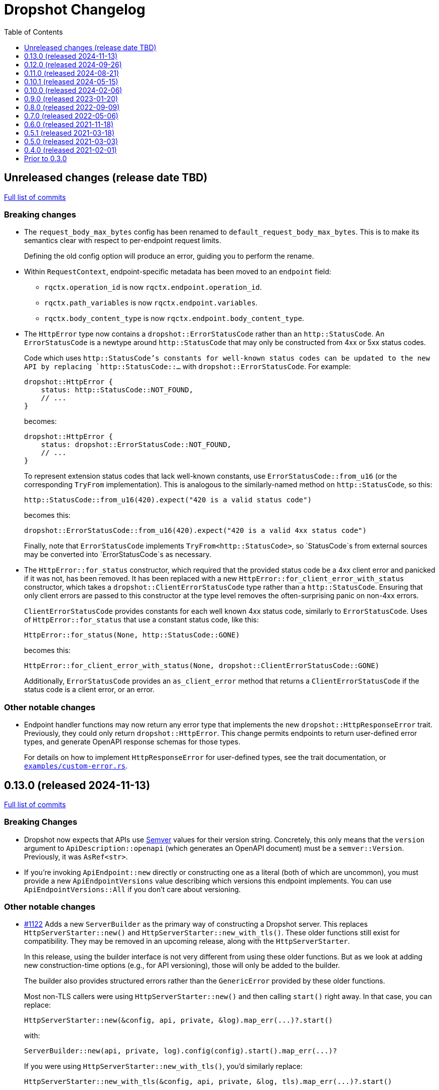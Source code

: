 :showtitle:
:toc: left
:icons: font
:toclevels: 1

= Dropshot Changelog

// WARNING: This file is modified programmatically by `cargo release` as
// configured in release.toml.  DO NOT change the format of the headers or the
// list of raw commits.

// cargo-release: next header goes here (do not change this line)

== Unreleased changes (release date TBD)

https://github.com/oxidecomputer/dropshot/compare/v0.13.0\...HEAD[Full list of commits]

=== Breaking changes

* The `request_body_max_bytes` config has been renamed to `default_request_body_max_bytes`. This is to make its semantics clear with respect to per-endpoint request limits.
+
Defining the old config option will produce an error, guiding you to perform the rename.

* Within `RequestContext`, endpoint-specific metadata has been moved to an `endpoint` field:
** `rqctx.operation_id` is now `rqctx.endpoint.operation_id`.
** `rqctx.path_variables` is now `rqctx.endpoint.variables`.
** `rqctx.body_content_type` is now `rqctx.endpoint.body_content_type`.

* The `HttpError` type now contains a `dropshot::ErrorStatusCode` rather than an
`http::StatusCode`. An `ErrorStatusCode` is a newtype around `http::StatusCode`
that may only be constructed from 4xx or 5xx status codes.
+
Code which uses `http::StatusCode`'s constants for well-known status codes can
be updated to the new API by replacing `http::StatusCode::...` with
`dropshot::ErrorStatusCode`. For example:
+
```rust
dropshot::HttpError {
    status: http::StatusCode::NOT_FOUND,
    // ...
}
```
+
becomes:
+
```rust
dropshot::HttpError {
    status: dropshot::ErrorStatusCode::NOT_FOUND,
    // ...
}
```
+
To represent extension status codes that lack well-known constants, use
`ErrorStatusCode::from_u16` (or the corresponding `TryFrom` implementation).
This is analogous to the similarly-named method on `http::StatusCode`, so this:
+
```rust
http::StatusCode::from_u16(420).expect("420 is a valid status code")
```
+
becomes this:
+
```rust
dropshot::ErrorStatusCode::from_u16(420).expect("420 is a valid 4xx status code")
```
+
Finally, note that `ErrorStatusCode` implements `TryFrom<http::StatusCode>`, so
`StatusCode`s from external sources may be converted into `ErrorStatusCode`s as
necessary.

* The `HttpError::for_status` constructor, which required that the provided
status code be a 4xx client error and panicked if it was not, has been removed.
It has been replaced with a new `HttpError::for_client_error_with_status`
constructor, which takes a `dropshot::ClientErrorStatusCode` type rather than a
`http::StatusCode`. Ensuring that only client errors are passed to this
constructor at the type level removes the often-surprising panic on non-4xx errors.
+
`ClientErrorStatusCode` provides constants for each well known 4xx status code,
similarly to `ErrorStatusCode`. Uses of `HttpError::for_status`
that use a constant status code, like this:
+
```rust
HttpError::for_status(None, http::StatusCode::GONE)
```
+
becomes this:
+
```rust
HttpError::for_client_error_with_status(None, dropshot::ClientErrorStatusCode::GONE)
```
+
Additionally, `ErrorStatusCode` provides an `as_client_error` method that
returns a `ClientErrorStatusCode` if the status code is a client error, or an
error.

=== Other notable changes

* Endpoint handler functions may now return any error type that implements the
new `dropshot::HttpResponseError` trait. Previously, they could only return
`dropshot::HttpError`. This change permits endpoints to return user-defined
error types, and generate OpenAPI response schemas for those types.
+
For details on how to implement `HttpResponseError` for user-defined types, see
the trait documentation, or
https://github.com/oxidecomputer/dropshot/blob/main/dropshot/examples/custom-error.rs[`examples/custom-error.rs`].

== 0.13.0 (released 2024-11-13)

https://github.com/oxidecomputer/dropshot/compare/v0.12.0\...v0.13.0[Full list of commits]

=== Breaking Changes

* Dropshot now expects that APIs use https://semver.org/[Semver] values for their version string.  Concretely, this only means that the `version` argument to `ApiDescription::openapi` (which generates an OpenAPI document) must be a `semver::Version`.  Previously, it was `AsRef<str>`.
* If you're invoking `ApiEndpoint::new` directly or constructing one as a literal (both of which are uncommon), you must provide a new `ApiEndpointVersions` value describing which versions this endpoint implements.  You can use `ApiEndpointVersions::All` if you don't care about versioning.

=== Other notable changes

* https://github.com/oxidecomputer/dropshot/pull/1122[#1122] Adds a new `ServerBuilder` as the primary way of constructing a Dropshot server.  This replaces `HttpServerStarter::new()` and `HttpServerStarter::new_with_tls()`.  These older functions still exist for compatibility.  They may be removed in an upcoming release, along with the `HttpServerStarter`.
+
In this release, using the builder interface is not very different from using these older functions.  But as we look at adding new construction-time options (e.g., for API versioning), those will only be added to the builder.
+
The builder also provides structured errors rather than the `GenericError` provided by these older functions.
+
Most non-TLS callers were using `HttpServerStarter::new()` and then calling `start()` right away.  In that case, you can replace:
+
```rust
HttpServerStarter::new(&config, api, private, &log).map_err(...)?.start()
```
+
with:
+
```rust
ServerBuilder::new(api, private, log).config(config).start().map_err(...)?
```
+
If you were using `HttpServerStarter::new_with_tls()`, you'd similarly replace:
+
```rust
HttpServerStarter::new_with_tls(&config, api, private, &log, tls).map_err(...)?.start()
```
+
with:
+
```rust
ServerBuilder::new(api, private, log).config(config).tls(tls).start().map_err(...)?
```
+
If you were _not_ invoking `start()` immediately before, you can still construct an intermediate starter object with `build_starter()`.  If you were doing this:
+
```rust
let starter = HttpServerStarter::new(&config, api, private, &log).map_err(...)?;
...
starter.start()
```
+
Then you can now do:
+
```rust
let starter = ServerBuilder::new(api, private, log).config(config).build_starter().map_err(...)?;
...
starter.start()
```
+
We'd like to remove the `HttpServerStarter` altogether, so let us know if you're still using it for some reason.

* https://github.com/oxidecomputer/dropshot/pull/1115[#1115] Dropshot now includes **experimental** support for hosting multiple versions of an API at a single server and routing to the correct version based on the incoming request.  See documentation for details.  If you don't care about this, you can mostly ignore it, but see "Breaking Changes" below.
+
By "experimental" we only mean that the API may change in upcoming releases.

== 0.12.0 (released 2024-09-26)

https://github.com/oxidecomputer/dropshot/compare/v0.11.0\...v0.12.0[Full list of commits]

=== Breaking Changes

* https://github.com/oxidecomputer/dropshot/pull/1028[#1028] Updates Dropshot for `hyper` 1.0 and `http` 1.0.  Since consumers provide Dropshot with values from `hyper` and `http`, you'll need to update to `hyper` 1.0 and `http` 1.0 (or newer compatible versions), too.

==== Upgrading to hyper 1.0

1. Update your crate's dependencies on `hyper` and `http` to 1.0 (or a newer compatible version) in Cargo.toml.
2. Replace any references to `hyper::Body` with `dropshot::Body` instead.
3. You may need to update your use of `dropshot::Body`; the `http-body-util` can be helpful.

There are no other known breaking changes in these crates that affect Dropshot.  If you have any trouble with this upgrade, please let us know by filing an issue.

== 0.11.0 (released 2024-08-21)

https://github.com/oxidecomputer/dropshot/compare/v0.10.1\...v0.11.0[Full list of commits]

=== Breaking Changes

* For `ApiEndpoint::register`, the `Err` variant now returns a structured `ApiDescriptionRegisterError` rather than a string.
* https://github.com/oxidecomputer/dropshot/pull/1087[#1087] The
`RequestContext` type now contains the `operation_id`, the name of the endpoint
handler. This is the name of the Rust handler function, if one uses the
`dropshot::endpoint` macro, and the value of the `operationId` field in the
generated OpenAPI spec.
* `TagConfig` field names have changed, for consistency with tag configuration in API traits. The `Deserialize` implementation will still work with the old field names, but the `Serialize` implementation will always produce the new field names.
** `endpoint_tag_policy` is now called `policy`.
** `tag_definitions` is now called `tags`.
* https://github.com/oxidecomputer/dropshot/pull/1060[#1060] Optionally include additional header values in request log

=== Other notable changes

* Trait-based API definitions. See https://docs.rs/dropshot_endpoint/latest/dropshot_endpoint/attr.api_description.html[the documentation] for details.
* https://github.com/oxidecomputer/dropshot/pull/1049[#1049] Added `HttpResponse::status_code()`

== 0.10.1 (released 2024-05-15)

https://github.com/oxidecomputer/dropshot/compare/v0.10.0\...v0.10.1[Full list of commits]

=== Breaking Changes

*None*

=== Other notable changes

* https://github.com/oxidecomputer/dropshot/pull/965[#965] Improved handling of disconnected clients.
* https://github.com/oxidecomputer/dropshot/pull/994[#994] Preserve schema extensions in the OpenAPI output.
* https://github.com/oxidecomputer/dropshot/pull/1003[#1003] Work around schemars 0.8.19 behavior change.
* https://github.com/oxidecomputer/dropshot/pull/1005[#1005] Update edition to 2021.
* https://github.com/oxidecomputer/dropshot/pull/988[#988] Add a spurious, trailing newline to OpenAPI output.

== 0.10.0 (released 2024-02-06)

https://github.com/oxidecomputer/dropshot/compare/v0.9.0\...v0.10.0[Full list of commits]

=== Breaking Changes

* https://github.com/oxidecomputer/dropshot/pull/676[#676] changed how TLS configuration is provided to Dropshot.  **`ConfigDropshotTls` is now no longer part of `ConfigDropshot`.**  If you're using TLS, you need to provide this as a separate argument to `HttpServerStarter::new_tls()`.  See #676 for details.
* https://github.com/oxidecomputer/dropshot/pull/651[#651] The address of the remote peer is now available to request handlers via the `RequestInfo` struct. With this change we've removed the related `From<hyper::Request<B>>` implementation; instead use `RequestInfo::new<B>(&hyper::Request<B>, std::net::SocketAddr)`.
* https://github.com/oxidecomputer/dropshot/pull/701[#701] changes how Dropshot manages the tasks that are used to handle requests.  There are two modes, now configurable server-wide using `HandlerTaskMode`.  Prior to this change, the behavior matched what's now called `HandlerTaskMode::CancelOnDisconnect`: the Future associated with a request handler could be cancelled if, for example, the client disconnected early.  After this change, the default behavior is what's now called `HandlerTaskMode::Detached`, which causes Dropshot to use `tokio::spawn` to run the request handler.  That task will never be cancelled.  This is useful for consumers whose request handlers may not be cancellation-safe.
* https://github.com/oxidecomputer/dropshot/pull/849[#849] updates rustls to 0.22 which is a breaking change due to the dependency on `rustls::ServerConfig`. If your server supplies a `ServerConfig` you will need to apply the appropriate changes.

=== Other notable changes

* https://github.com/oxidecomputer/dropshot/pull/660[#660] The `x-dropshot-pagination` extension used to be simply the value `true`. Now it is an object with a field, `required`, that is an array of parameters that are mandatory on the first invocation.

== 0.9.0 (released 2023-01-20)

https://github.com/oxidecomputer/dropshot/compare/v0.8.0\...v0.9.0[Full list of commits]

=== Breaking Changes

There are a number of breaking changes in this release but we expect they will be easy to manage.  **If you have any trouble updating to this release or want help with it, please do https://github.com/oxidecomputer/dropshot/discussions[start a discussion] or https://github.com/oxidecomputer/dropshot/issues/new[file an issue]!**

* https://github.com/oxidecomputer/dropshot/pull/558[#558] Remove `Arc` around `RequestContext`.  Previously, endpoint functions and extractors accepted `Arc<RequestContext<T>>`.  They now accept just `RequestContext<T>`.  This better reflects the intent that the `RequestContext` is provided for the duration of your endpoint function.
+
We expect this to be an annoying (sorry) but otherwise easy change for consumers to make.  If it's tricky for some reason, please file an issue.
+
**What you need to do:**
+
1. For every endpoint function, change the type of the first argument from `Arc<RequestContext<T>>` to `RequestContext<T>`.  In case it's useful, the following vim command worked to convert most of the cases we've seen: `%s/Arc<RequestContext<\([^>]*\)>>/RequestContext<\1>/gc`.
2. For any type you've defined that impls `Extractor`, you will need to adjust the arguments similarly.  See the next bullet item to fix these for both this change and #556.
* https://github.com/oxidecomputer/dropshot/pull/556[#556] Better type-safety around the use of extractors.  It is now a compile-time error to define an endpoint that accepts two extractors that use the HTTP request body (e.g., to accept both a `TypedBody` and an `UntypedBody`, or two `TypedBody` arguments).  Previously, this would have resulted in a runtime error.  The main change is that the `Extractor` trait has been split into two separate traits: `SharedExtractor` and `ExclusiveExtractor`.  Endpoint functions can still accept 0-3 extractors, but only one can be an `ExclusiveExtractor` and it must be the last one.  The function signatures for `*Extractor::from_request` have also changed.
+
**What you need to do:**
+
1. For any endpoint functions that use a `TypedBody`, `UntypedBody`, or `WebsocketConnection` extractor, this extractor must be the last argument to the function.  Otherwise, you will get a compile error about the extractor not impl'ing `SharedExtractor`.
2. If you have your own type that impls `Extractor`, you will need to change that to either `ExclusiveExtractor` (if the impl needs a `mut` reference to the underlying `hyper::Request`, which is usually because it needs to read the request body) or `SharedExtractor`.  If your extractor only needs to look at the URL or request headers and not the body, it can probably be a `SharedExtractor`.  If it's an exclusive extractor, any function that accepts it must accept it as the last argument to the function.
3. Again if you have your own type that impls `Extractor`, having now updated it to either `SharedExtractor` or `ExclusiveExtractor`, you will also need to change the type signature of the `from_request` method to accept a `&RequestContext<T>` instead of `Arc<RequestContext<T>>`.  (This should not be a problem unless your extractor was hanging on to a reference via the Arc.  We don't know a reason this would be useful.  If you were doing this, please https://github.com/oxidecomputer/dropshot/discussions[start a discussion] or https://github.com/oxidecomputer/dropshot/issues/new[file an issue].  In the meantime, you likely can copy whatever information you need out of the `RequestContext` rather than cloning the Arc.)
* https://github.com/oxidecomputer/dropshot/pull/557[#557] Simpler, safer access to raw request.  Prior to this change, the raw `hyper::Request` (`http::Request`) was accessible to endpoint functions via the `RequestContext`, but behind an `Arc<Mutex<...>>`.  This was a little strange because your endpoint function was usually the only one with a reference to this object.  (You could get into trouble if you defined your own Extractor that cloned one of the `Arc` objects -- your extractor could deadlock with the handler.)  After this change, the raw request is available only through a separate `RawRequest` extractor.  This is an exclusive extractor, which means you cannot use it with `TypedBody` or `UntypedBody`.  As a result, there is no way to wind up with multiple references to the request.  There's no lock and no way to get into this sort of trouble.
+
After this change, the `hyper::Request` is passed as a separate argument to `ExclusiveExtractor::from_request()`.
+
**What you need to do:**
+
1. If you have a request handler that accesses `rqctx.request`, it's typically doing `let request = rqctx.request.lock().await`.
a. If that code is only accessing the HTTP method, URI, headers, or version, then _you can skip this step_.  However, it's recommended that you replace that with `let request = &rqctx.request`.  (That object has methods compatible with `http::Request` for accessing the method, URI, headers, and version.)
b. If that code is accessing other parts of the request (e.g., reading the body or doing a protocol upgrade), then you must instead add a `raw_request: RawRequest` argument to your endpoint function.  Then you can use `let request = raw_request.into_inner()`.
2. If you have an extractor that access `rqctx.request`, then it too is typically doing something like `let request = rqctx.request.lock().await`.
a. If that code is only accessing the HTTP method, URI, headers, or version, then just like above _you can skip this step_, but it's recommended that you replace that with `let request = &rqctx.request`.  This can be done from a `SharedExtractor` or an `ExclusiveExtractor`.
b. If that code is accessing other parts of the request (e.g., reading the body or doing a protocol upgrade), then this extractor must impl `ExclusiveExtractor` (not `SharedExtractor`).  With `ExclusiveExtractor`, the `hyper::Request` is available as an argument to `from_request()`.
+
* https://github.com/oxidecomputer/dropshot/pull/504[#504] Dropshot now allows TLS configuration to be supplied either by path or as bytes. For compatibility, the `AsFile` variant of `ConfigTls` contains the `cert_file` and `key_file` fields, and may be used similarly to the old variant.
* https://github.com/oxidecomputer/dropshot/pull/502[#502] Dropshot exposes a `refresh_tls` method to update the TLS certificates being used by a running server.
+
**What you need to do:** If you previously tried to access `DropshotState.tls`, you can access the `DropshotState.using_tls()` method instead.
* https://github.com/oxidecomputer/dropshot/pull/540[#540] `ConfigDropshot` now uses a https://docs.rs/camino/1.1.1/camino/struct.Utf8PathBuf.html[`camino::Utf8PathBuf`] for its file path. There is no change to the configuration format itself, just its representation in Rust.

We realize this was a lot of breaking changes.  We expect that most of these will affect few people (there don't seem to be a lot of custom extractor impls out there).  The rest are pretty mechanical.  We hope the result will be a safer, easier to use API.

=== Other notable changes

* https://github.com/oxidecomputer/dropshot/pull/522[#522] Dropshot's DTrace
 probes can now be used with a stable compiler on all platforms. This requires
 Rust >= 1.59 for most platforms, or >= 1.66 for macOS.
* https://github.com/oxidecomputer/dropshot/pull/452[#452] Dropshot no longer enables the `slog` cargo features `max_level_trace` and `release_max_level_debug`. Previously, clients were unable to set a release log level of `trace`; now they can. However, clients that did not select their own max log levels will see behavior change from the levels Dropshot was choosing to the default levels of `slog` itself (`debug` for debug builds and `info` for release builds).
* https://github.com/oxidecomputer/dropshot/pull/451[#451] There are now response types to support 302 ("Found"), 303 ("See Other"), and 307 ("Temporary Redirect") HTTP response codes.  See `HttpResponseFound`, `HttpResponseSeeOther`, and `HttpResponseTemporaryRedirect`.
* https://github.com/oxidecomputer/dropshot/pull/503[#503] Add an optional `deprecated` field to the `#[endpoint]` macro.

== 0.8.0 (released 2022-09-09)

https://github.com/oxidecomputer/dropshot/compare/v0.7.0\...v0.8.0[Full list of commits]

=== Breaking Changes

* https://github.com/oxidecomputer/dropshot/pull/403[#403] Dropshot now supports WebSockets.  See the docs for details.
+
As part of this, the `ExtractorMetadata` type has been changed to represent our nonstandard extensions to OpenAPI in a field `extension_mode: ExtensionMode`, rather than `paginated: bool`, which was previously our only nonstandard extension, but is now joined by WebSockets.
+
In any existing code that checked `extractor_metadata.paginated`, you can instead check that `extractor_metadata.extension_mode` is `ExtensionMode::Paginated`.

* https://github.com/oxidecomputer/dropshot/pull/351[#351] The `uuid` crate has been updated to version 1.0.0 from 0.8.0. Consumers will need to update to a compatible version of `uuid`. In addition consumers that were using the `uuid` feature flag of the `schemars` crate (so that `uuid::Uuid` implements `schemars::JsonSchema`) will need to use the `uuid1` feature flag instead to force the use of `uuid` version 1.0.0.

=== Other notable changes

* https://github.com/oxidecomputer/dropshot/pull/363[#363] You can now decode `application/x-www-form-urlencoded` bodies by specifying the `content_type` property when you invoke the `endpoint` macro.  See docs for details.
* https://github.com/oxidecomputer/dropshot/pull/370[#370] You can now define handlers for the `OPTIONS` HTTP method.
* https://github.com/oxidecomputer/dropshot/pull/420[#420] Handlers can now determine whether the request came in over HTTP or HTTPS using `rqctx.server.tls`.

== 0.7.0 (released 2022-05-06)

https://github.com/oxidecomputer/dropshot/compare/v0.6.0\...v0.7.0[Full list of commits]

=== Breaking Changes

* https://github.com/oxidecomputer/dropshot/pull/197[#197] Endpoints using wildcard path params (i.e. those using the `/foo/{bar:.*}` syntax) previously could be included in OpenAPI output albeit in a form that was invalid. Specifying a wildcard path **without** also specifying `unpublished = true` is now a **compile-time error**.
* https://github.com/oxidecomputer/dropshot/pull/204[#204] Rust 1.58.0-nightly introduced a new feature `asm_sym` which the `usdt` crate requires on macOS. As of this change 1.58.0-nightly or later is required to build with the `usdt-probes` feature on macOS.
* https://github.com/oxidecomputer/dropshot/pull/310[#310] changed the name of `HttpResponse::metadata()` to `HttpResponse::response_metadata()`.

=== Other notable changes

* https://github.com/oxidecomputer/dropshot/pull/198[#198] Responses that used `()` (the unit type) as their `Body` type parameter previously (and inaccurately) were represented in OpenAPI as an empty `responseBody`. They are now more accurately represented as a body whose value is `null` (4 bytes). We encourage those use cases to instead use either `HttpResponseUpdatedNoContent` or `HttpResponseDeleted` both of which have empty response bodies. If there are other situations where you would like a response type with no body, please file an issue.
* https://github.com/oxidecomputer/dropshot/pull/252[#252] Endpoints specified with the `##[endpoint ..]` attribute macro now use the first line of a doc comment as the OpenAPI `summary` and subsequent lines as the `description`. Previously all lines were used as the `description`.
* https://github.com/oxidecomputer/dropshot/pull/260[#260] Pulls in a newer serde that changes error messages around parsing NonZeroU32.
* https://github.com/oxidecomputer/dropshot/pull/283[#283] Add support for response headers with the `HttpResponseHeaders` type. Headers may either be defined by a struct type parameter (in which case they appear in the OpenAPI output) or *ad-hoc* added via `HttpResponseHeaders::headers_mut()`.
* https://github.com/oxidecomputer/dropshot/pull/286[#286] OpenAPI output includes descriptions of 4xx and 5xx error responses.
* https://github.com/oxidecomputer/dropshot/pull/296[#296] `ApiDescription` includes a `tag_config` method to specify both predefined tags with descriptions and links as well as a tag policy to ensure that endpoints, for example, only use predefined tags or have at least one tag.
* https://github.com/oxidecomputer/dropshot/pull/317[#317] Allow use of usdt probes with stable Rust. Dropshot consumers can build with USDT probes enabled on stable compilers >= 1.59 (except on MacOS).
* https://github.com/oxidecomputer/dropshot/pull/310[#310] Freeform (and streaming) response bodies may be specified with specific HTTP response codes e.g. by having an endpoint return `Result<HttpResponseOk<FreeformBody>, HttpError>`.
- https://github.com/oxidecomputer/dropshot/pull/325[#325] The example field (if present) for `JsonSchema` objects in the API will be present in the OpenAPI output (and note that no validation of the example is performed)

== 0.6.0 (released 2021-11-18)

https://github.com/oxidecomputer/dropshot/compare/v0.5.1\...v0.6.0[Full list of commits]

=== Breaking Changes

* https://github.com/oxidecomputer/dropshot/pull/100[#100] The type used for the "limit" argument for paginated resources has changed.  This limit refers to the number of items that an HTTP client can ask for in a single request to a paginated endpoint.  The limit is now 4294967295, where it may have previously been larger.  This is not expected to affect consumers because this limit is far larger than practical.  For details, see #100.
* https://github.com/oxidecomputer/dropshot/pull/116[#116] Unused, non-`pub` endpoints from the `&#35;[endpoint { ... }]` macro now produce a lint warning. This is *technically* a breaking change for those who may have had unused endpoints and compiled with `&#35;[deny(warning)]` or `&#35;[deny(dead_code)]` thus implicitly relying on the *absence* of a warning about the endpoint being unused.
* https://github.com/oxidecomputer/dropshot/pull/118[#118] Path handling has changed. Escape sequences are decoded so that path parameters will no longer include those escape sequences. In addition, paths for endpoints added via `ApiDescription::register()` may not contain consecutive "/" characters.
* https://github.com/oxidecomputer/dropshot/pull/161[#161] The `ApiDescription::print_openapi()` interface (previously deprecated) has been removed. Now use `ApiDescription::openapi()` followed by a call to `OpenApiDefinition::write()` for equivalent functionality.
* https://github.com/oxidecomputer/dropshot/pull/103[#103] When the Dropshot server is dropped before having been shut down, Dropshot now attempts to gracefully shut down rather than panic.

=== Other notable changes

* https://github.com/oxidecomputer/dropshot/pull/105[#105] When generating an OpenAPI spec, Dropshot now uses references rather than inline schemas to represent request and response bodies.
* https://github.com/oxidecomputer/dropshot/pull/110[#110] Wildcard paths are now supported. Consumers may take over routing (e.g. for file serving) by annotating a path component: `/static/{path:.*}`. The `path` member should then be of type `Vec<String>` and it will be filled in with all path components following `/static/`.
* https://github.com/oxidecomputer/dropshot/pull/148[#148] Adds local/remote addresses to loggers, including those passed in the context to actual endpoint handlers. This fixes https://github.com/oxidecomputer/dropshot/issues/46[#46], allowing logs for a client to be correlated from connection to completion.
* https://github.com/oxidecomputer/dropshot/pull/164[#164] Add `make_request_with_request` to test utils alongside existing `make_request_with_body`. The caller can specify things like headers by passing in a request.
* https://github.com/oxidecomputer/dropshot/pull/160[#160] Adds DTrace USDT probes for a request start and finish, with details about the request and response.  For more information, see the crate-level documentation.
* https://github.com/oxidecomputer/dropshot/pull/108[#108] The use of permissive schemas (e.g. serde_json::Value) in API types is allowed.
* https://github.com/oxidecomputer/dropshot/pull/123[#123] and https://github.com/oxidecomputer/dropshot/pull/133[#133] add several checks on endpoint function signatures.
* https://github.com/oxidecomputer/dropshot/pull/128[#128] The use of newtype structs in path and query parameters is now supported.


== 0.5.1 (released 2021-03-18)

https://github.com/oxidecomputer/dropshot/compare/v0.5.0\...v0.5.1[Full list of commits]

* Fixes the dependency on the `openapiv3` crate.  Because of this problem, builds against Dropshot 0.5.0 will not work.

== 0.5.0 (released 2021-03-03)

https://github.com/oxidecomputer/dropshot/compare/v0.4.0\...v0.5.0[Full list of commits]

WARNING: This release does not build due to downstream dependencies.  See 0.5.1.

=== Breaking Changes

==== Generic Context

* https://github.com/oxidecomputer/dropshot/pull/86[#86] Dropshot now uses generics to store client context, rather than relying on an internal `Any` object within `RequestContext`. Endpoints signatures are expected to begin with the argument `rqctx: Arc<RequestContext<CallerContext>>`, for some `CallerContext` object, and they may call `rqtcx.context()` to access the inner type.
* To provide this generic context, many Dropshot types are now generic, acting on a specialized context object (this includes `ApiDescription`, `ApiEndpoint`, `OpenApiDefinition`, `HttpServer`, `HttpServerStarter`, and `RequestContext`). For the most part, the specialization is made implicit by passing the context argument to an `HttpServerStarter` (formerly `HttpServer`).

```rust
struct ExampleContext { ... }

// Old Version:
#[endpoint { method = GET, path = "/endpoint" }]
pub async fn example_endpoint(
    rqctx: Arc<RequestContext>,
) -> Result<HttpResponseOk<...>, HttpError> {
    let ctx: Arc<dyn Any + Send + Sync + 'static> = Arc::clone(&rqctx.server.private);
    let example_context = ctx.downcast::<ExampleContext>().expect("Wrong type");
    ...
}

// New Version
#[endpoint { method = GET, path = "/endpoint" }]
pub async fn example_endpoint(
    rqctx: Arc<RequestContext<ExampleContext>>,
) -> Result<HttpResponseOk<...>, HttpError> {
    let example_context = rqctx.context();
    ...
}
```

==== HttpServer

See https://github.com/oxidecomputer/dropshot/pull/81[#81 for details]

===== HttpServer Split in Two
* In the old implementation, `HttpServer` represented both a pending and running server. Callers were expected to invoke `run()` to begin execution of the old server.
* In the new implementation, `HttpServerStarter` may be used to construct a server, and `HttpServer` represents the running server. Invoking `HttpServerStarter::start()` creates and `HttpServer` object, which represents the new server.

===== HttpServer implements Future
* In the old implementation, `HttpServer` returned a `tokio::JoinHandle`, and callers were expected to invoke `wait_for_shutdown` to await the completion of a server.
* In the new implementation, `HttpServer` implements `Future`, and may be `await`-ed directly.

===== Example

```rust
// Old Version:
let mut server = HttpServer::new( /* Arguments are the same between versions */ )
  .map_err(|error| format!("failed to start server: {}", error))?;

let server_task = server.run();
server.wait_for_shutdown(server_task).await;

// New Version
let server = HttpServerStarter::new( /* Arguments are the same between versions */ )
  .map_err(|error| format!("failed to start server: {}", error))?
  .start();

server.await;
```

=== Notable changes

* https://github.com/oxidecomputer/dropshot/issues/44[#44] The new extractor `UntypedBody` allows API endpoints to accept either raw bytes or a UTF-8 string.
* https://github.com/oxidecomputer/dropshot/pull/90[#90] `HttpError` now impls `std::error::Error`.

== 0.4.0 (released 2021-02-01)

https://github.com/oxidecomputer/dropshot/compare/v0.3.0\...v0.4.0[Full list of commits]

=== Breaking changes

* Dropshot now uses tokio 1.0 and hyper 0.14.  tokio 1.0 is incompatible at runtime with previous versions (0.2 and earlier).  Consumers must update to tokio 1.0 when updating to Dropshot {{version}}.  tokio does not expect to introduce new breaking changes in the foreseeable future, so we do not expect to have to do this again.

=== Deprecated

* `ApiDescription::print_openapi()` is now deprecated.  It's been replaced with `ApiDescription::openapi()`.  See #68 below.

=== Other notable changes

* https://github.com/oxidecomputer/dropshot/issues/68[#68] Improve ergonomics of OpenAPI definition generation.  This change deprecates `ApiDescription::print_openapi()`, replacing it with the easier-to-use `ApiDescription::openapi()`, which provides a builder interface.
* https://github.com/oxidecomputer/dropshot/issues/64[#64] The maximum request size is now configurable.  It defaults to the previously hardcoded value of 1024 bytes.  (The default is aggressive just to ensure test coverage.)
* https://github.com/oxidecomputer/dropshot/issues/61[#61] The schemars dependency is updated to 0.8.  Consumers must be using the same version of schemars.  (See https://github.com/oxidecomputer/dropshot/issues/67[#67].)

== Prior to 0.3.0

Changes not documented.
